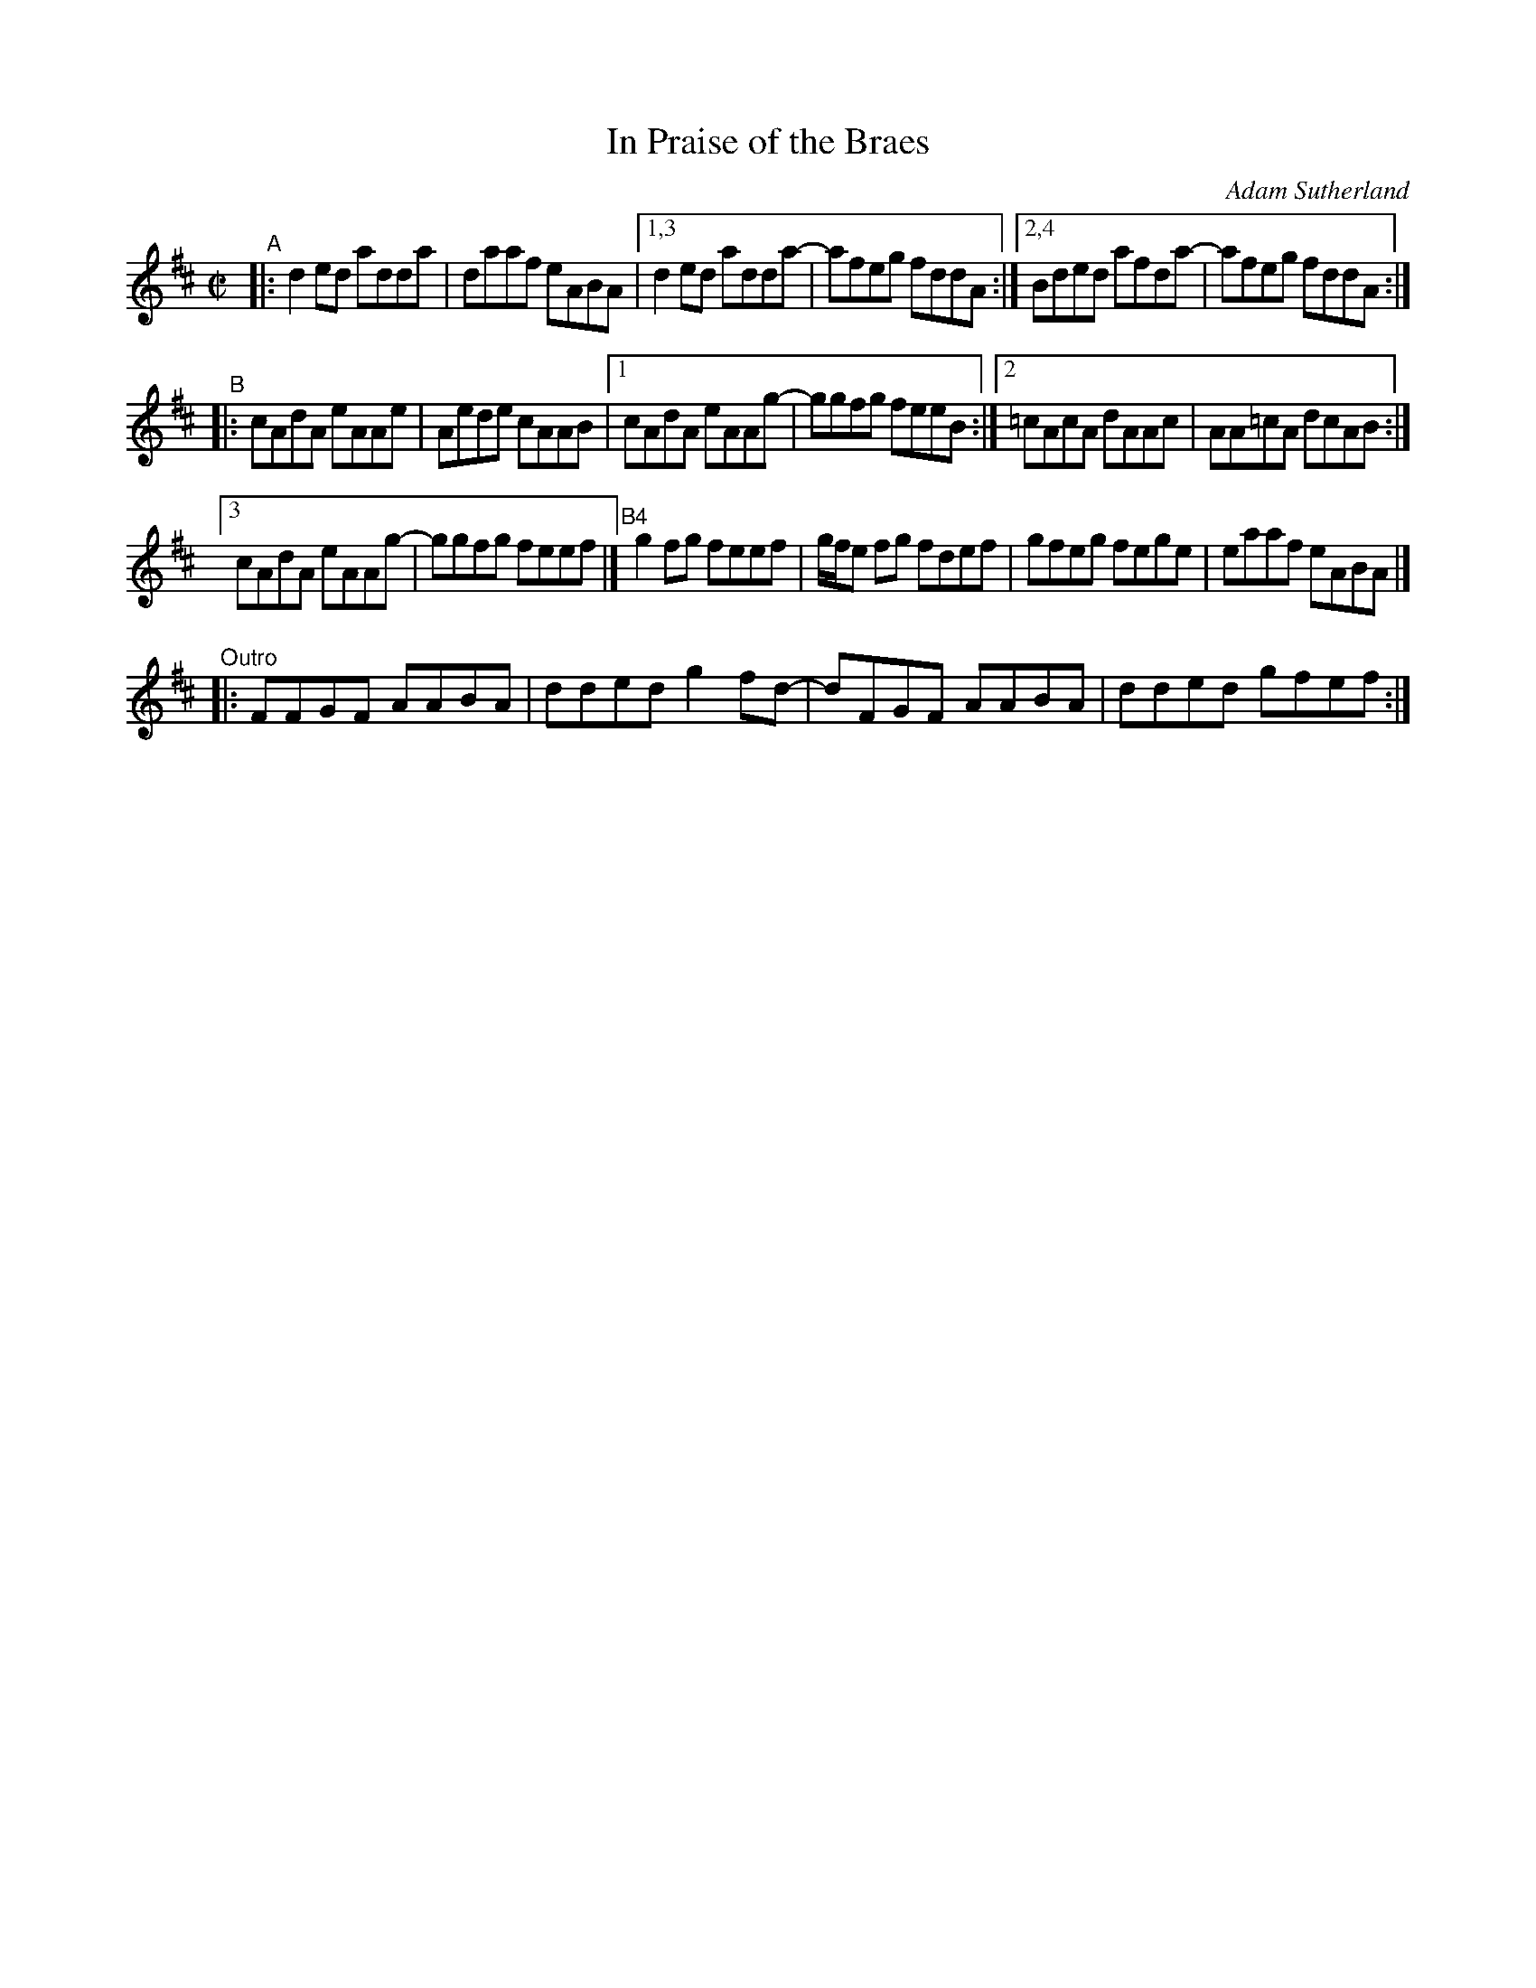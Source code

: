 X: 1
T: In Praise of the Braes
C: Adam Sutherland
R: reel
Z: 2020 John Chambers <jc:trillian.mit.edu>
N: Written about the Braemar area, on the east side of the Cairngorm Mountains
N: Condensed by introducing repeats.
M: C|
L: 1/8
K: D
"^A"|: d2ed adda | daaf eABA |[1,3 d2ed adda- | afeg  fddA :|\
                              [2,4 Bded afda- | afeg  fddA :|
"^B"|: cAdA eAAe | Aede cAAB |[1   cAdA eAAg- | ggfg  feeB :|\
                              [2  =cAcA dAAc  | AA=cA dcAB :|
                              [3   cAdA eAAg- | ggfg  feef |]\
"^B4"[|] g2fg feef | g/f/e fg fdef | gfeg fege | eaaf eABA |]
"^Outro"|: FFGF AABA | dded g2fd- | dFGF AABA | dded gfef :|
